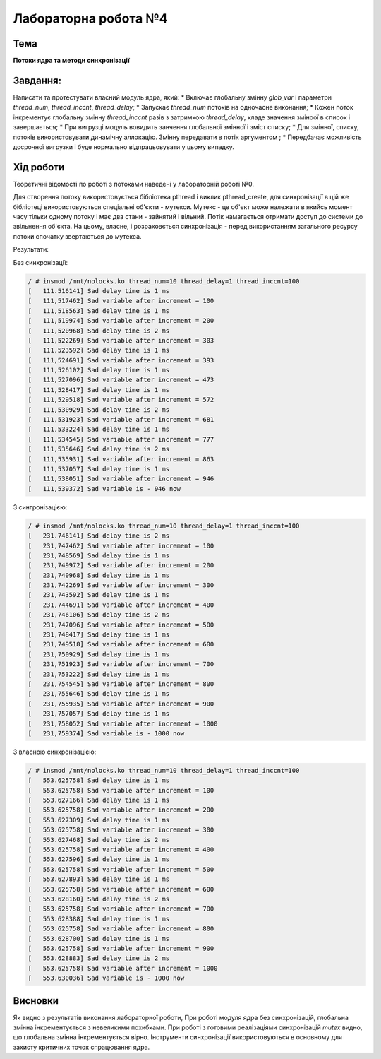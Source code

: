 =====================
Лабораторна робота №4
=====================

Тема
------

**Потоки ядра та методи синхронізації**

Завдання:
---------
 
Написати та протестувати власний модуль ядра, який:
* Включає глобальну змінну *glob_var* і параметри *thread_num*, *thread_inccnt*, *thread_delay*;
* Запускає *thread_num* потоків на одночасне виконання;
* Кожен поток інкрементує глобальну змінну *thread_inccnt* разів з затримкою *thread_delay*, кладе значення зміноої в список і завершається;
* При вигрузці модуль вовидить занчення глобальної змінної і зміст списку; 
* Для змінної, списку, потоків використовувати динамічну аллокацію. Змінну передавати в потік аргументом ;
* Передбачає можливість досрочної вигрузки і буде нормально відпрацьовувати у цьому випадку. 

Хід роботи
----------
Теоретичні відомості по роботі з потоками наведені у лабораторній роботі №0. 

Для створення потоку використовується бібліотека pthread і виклик pthread_create, для синхронізації в цій же бібліотеці використовуються спеціальні 
об'єкти - мутекси. Мутекс - це об'єкт може належати в якийсь момент часу тільки одному потоку і має два стани - зайнятий і вільний. Потік намагається 
отримати доступ до системи до звільнення об'єкта. На цьому, власне, і розраховється синхронізація - перед використанням загального ресурсу потоки 
спочатку звертаються до мутекса.

Результати:

Без синхронізації:

.. code-block:: bash
 
 / # insmod /mnt/nolocks.ko thread_num=10 thread_delay=1 thread_inccnt=100
 [   111.516141] Sad delay time is 1 ms
 [   111,517462] Sad variable after increment = 100
 [   111,518563] Sad delay time is 1 ms
 [   111,519974] Sad variable after increment = 200
 [   111,520968] Sad delay time is 2 ms
 [   111,522269] Sad variable after increment = 303
 [   111,523592] Sad delay time is 1 ms
 [   111,524691] Sad variable after increment = 393
 [   111,526102] Sad delay time is 1 ms
 [   111,527096] Sad variable after increment = 473
 [   111,528417] Sad delay time is 1 ms
 [   111,529518] Sad variable after increment = 572
 [   111,530929] Sad delay time is 2 ms
 [   111,531923] Sad variable after increment = 681
 [   111,533224] Sad delay time is 1 ms
 [   111,534545] Sad variable after increment = 777
 [   111,535646] Sad delay time is 2 ms
 [   111,535931] Sad variable after increment = 863
 [   111,537057] Sad delay time is 1 ms
 [   111,538051] Sad variable after increment = 946
 [   111,539372] Sad variable is - 946 now

З сингронізацією:

.. code-block:: bash

 / # insmod /mnt/nolocks.ko thread_num=10 thread_delay=1 thread_inccnt=100
 [   231.746141] Sad delay time is 2 ms
 [   231,747462] Sad variable after increment = 100
 [   231,748569] Sad delay time is 1 ms
 [   231,749972] Sad variable after increment = 200
 [   231,740968] Sad delay time is 1 ms
 [   231,742269] Sad variable after increment = 300
 [   231,743592] Sad delay time is 1 ms
 [   231,744691] Sad variable after increment = 400
 [   231,746106] Sad delay time is 2 ms
 [   231,747096] Sad variable after increment = 500
 [   231,748417] Sad delay time is 1 ms
 [   231,749518] Sad variable after increment = 600
 [   231,750929] Sad delay time is 1 ms
 [   231,751923] Sad variable after increment = 700
 [   231,753222] Sad delay time is 1 ms
 [   231,754545] Sad variable after increment = 800
 [   231,755646] Sad delay time is 1 ms
 [   231,755935] Sad variable after increment = 900
 [   231,757057] Sad delay time is 1 ms
 [   231,758052] Sad variable after increment = 1000
 [   231,759374] Sad variable is - 1000 now

З власною синхронізацією:

.. code-block:: bash

 / # insmod /mnt/nolocks.ko thread_num=10 thread_delay=1 thread_inccnt=100
 [   553.625758] Sad delay time is 1 ms
 [   553.625758] Sad variable after increment = 100
 [   553.627166] Sad delay time is 1 ms
 [   553.625758] Sad variable after increment = 200
 [   553.627309] Sad delay time is 1 ms
 [   553.625758] Sad variable after increment = 300
 [   553.627468] Sad delay time is 2 ms
 [   553.625758] Sad variable after increment = 400
 [   553.627596] Sad delay time is 1 ms
 [   553.625758] Sad variable after increment = 500
 [   553.627893] Sad delay time is 1 ms
 [   553.625758] Sad variable after increment = 600
 [   553.628160] Sad delay time is 2 ms
 [   553.625758] Sad variable after increment = 700
 [   553.628388] Sad delay time is 1 ms
 [   553.625758] Sad variable after increment = 800
 [   553.628700] Sad delay time is 1 ms
 [   553.625758] Sad variable after increment = 900
 [   553.628883] Sad delay time is 2 ms
 [   553.625758] Sad variable after increment = 1000
 [   553.630036] Sad variable is - 1000 now


Висновки
--------
Як видно з результатів виконання лабораторної роботи, При роботі модуля ядра без 
синхронізацій, глобальна змінна інкрементується з невеликими похибками. При роботі з готовими 
реалізаціями синхронізацій *mutex* видно, що глобальна змінна інкрементується вірно. Інструменти 
синхронізації використовуються в основному для захисту критичних точок спрацювання ядра. 
